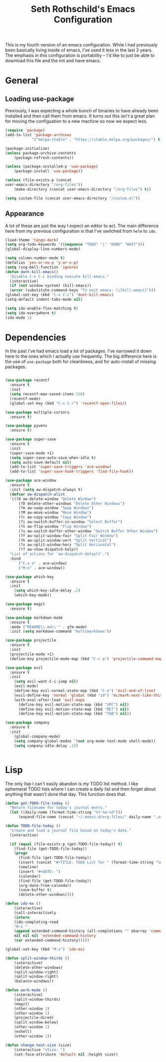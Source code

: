 #+TITLE: Seth Rothschild's Emacs Configuration
#+OPTIONS: toc:2 h:4
<<babel-init>>


This is my fourth version of an emacs configuration. While I
had previously been basically living inside of emacs, I've
used it less in the last 3 years. The emphasis in this
configuration is portability -- I'd like to just be able to
download this file and the init and have emacs.

* General
** Loading use-package 
Previously, I was expecting a whole bunch of binaries to
have already been installed and then call them from
emacs. It turns out this isn't a great plan for moving the
configuation to a new machine so now we expect less.

#+BEGIN_SRC emacs-lisp :tangle yes
  (require 'package)
  (add-to-list 'package-archives
              '("melpa-stable" . "https://stable.melpa.org/packages/") t)

  (package-initialize)
  (unless package-archive-contents
      (package-refresh-contents))

  (unless (package-installed-p 'use-package)
      (package-install 'use-package))

  (unless (file-exists-p (concat
  user-emacs-directory "/org-files"))
      (make-directory (concat user-emacs-directory "/org-files") t))

  (setq custom-file (concat user-emacs-directory "/custom.el"))
#+END_SRC

** Appearance
A lot of these are just the way I expect an editor to act. The main
difference here from my previous configuration is that I've switched
from ~helm~ to ~ido~.

#+BEGIN_SRC emacs-lisp :tangle yes
  (load-theme 'tango-dark)
  (setq org-todo-keywords '((sequence "TODO" "|" "DONE" "WAIT")))
  (global-display-line-numbers-mode)

  (setq column-number-mode t)
  (defalias 'yes-or-no-p 'y-or-n-p)
  (setq ring-bell-function 'ignore)
  (defun dont-kill-emacs()
    "Disable C-x C-c binding execute kill-emacs."
    (interactive)
    (if (not window-system) (kill-emacs))
    (error (substitute-command-keys "To exit emacs: \\[kill-emacs]")))
  (global-set-key (kbd "C-x C-c") 'dont-kill-emacs)
  (setq-default indent-tabs-mode nil)

  (setq ido-enable-flex-matching t)
  (setq ido-everywhere t)
  (ido-mode 1)
#+END_SRC

* Dependencies
In the past I've had emacs load a lot of packages. I've
narrowed it down here to the ones which I actually use
frequently. The big difference here is the use of
~use-package~ both for cleanliness, and for auto-install of
missing packages.

#+BEGIN_SRC emacs-lisp :tangle yes

  (use-package recentf
    :ensure t
    :init
    (setq recentf-max-saved-items 150)
    (recentf-mode)
    (global-set-key (kbd "C-x C-r") 'recentf-open-files))

  (use-package multiple-cursors
    :ensure t)

  (use-package pyvenv
    :ensure t)

  (use-package super-save
    :ensure t
    :init
    (super-save-mode +1)
    (setq super-save-auto-save-when-idle t)
    (setq auto-save-default nil)
    (add-to-list 'super-save-triggers 'ace-window)
    (add-to-list 'super-save-hook-triggers 'find-file-hook))

  (use-package ace-window 
    :ensure t
    :init (setq aw-dispatch-always t)
    (defvar aw-dispatch-alist
    '((?d aw-delete-window "Delete Window")
        (?D delete-other-windows "Delete Other Windows")
        (?m aw-swap-window "Swap Windows")
        (?M aw-move-window "Move Window")
        (?c aw-copy-window "Copy Window")
        (?j aw-switch-buffer-in-window "Select Buffer")
        (?n aw-flip-window "Flip Window")
        (?u aw-switch-buffer-other-window "Switch Buffer Other Window")
        (?f aw-split-window-fair "Split Fair Window")
        (?h aw-split-window-vert "Split Vertical")
        (?v aw-split-window-horz "Split Horizontal")
        (?? aw-show-dispatch-help))
    "List of actions for `aw-dispatch-default'.")
    :bind
        ("C-x o" . ace-window)
        ("M-o" . ace-window))

  (use-package which-key
    :ensure t
    :init
      (setq which-key-idle-delay .2)
      (which-key-mode))

  (use-package magit
    :ensure t)

  (use-package markdown-mode
    :ensure t
    :mode ("README\\.md\\'" . gfm-mode)
    :init (setq markdown-command "multimarkdown"))

  (use-package projectile
    :ensure t
    :init
    (projectile-mode +1)
    (define-key projectile-mode-map (kbd "C-c p") 'projectile-command-map))

  (use-package evil
    :ensure t
    :init
      (setq evil-want-C-i-jump nil)
      (evil-mode)
      (define-key evil-normal-state-map (kbd "C-e") 'evil-end-of-line)
      (evil-define-key 'normal 'global (kbd "zd") 'mc/mark-next-like-this))
      (with-eval-after-load 'evil-maps
        (define-key evil-motion-state-map (kbd "SPC") nil)
        (define-key evil-motion-state-map (kbd "RET") nil)
        (define-key evil-motion-state-map (kbd "TAB") nil))

  (use-package company
    :ensure t
    :init
      (global-company-mode)
      (setq company-global-modes '(not org-mode text-mode shell-mode))
      (setq company-idle-delay .1))


#+END_SRC

* Lisp
The only lisp I can't easily abandon is my TODO list
method. I like ephemeral TODO lists where I can create a
daily list and then forget about anything that wasn't done
that day. This function does that.


#+BEGIN_SRC emacs-lisp :tangle yes
    (defun get-TODO-file-today ()
      "Return filename for today's journal entry."
      (let ((daily-name (format-time-string "%Y-%m-%d")))
          (expand-file-name (concat "~/.emacs.d/org-files/" daily-name ".org"))))

    (defun TODO-file-today ()
      "Create and load a journal file based on today's date."
      (interactive)

      (if (equal (file-exists-p (get-TODO-file-today)) t)
        (find-file (get-TODO-file-today))
        (progn
          (find-file (get-TODO-file-today))
          (insert (concat "#+TITLE: TODO List for " (format-time-string "%A, %B %d")))
          (newline)
          (insert "#+DATE: ")
          (calendar)
          (find-file (get-TODO-file-today))
          (org-date-from-calendar)
          (save-buffer t)
          (delete-other-windows))))

    (defun ido-mx ()
        (interactive)
        (call-interactively
        (intern
        (ido-completing-read
        "M-x "
        (append extended-command-history (all-completions "" obarray 'commandp))
        nil nil nil 'extended-command-history
        (car extended-command-history)))))

    (global-set-key (kbd "M-x") 'ido-mx)

    (defun split-window-thirds ()
        (interactive)
        (delete-other-windows)
        (split-window-right)
        (split-window-right)
        (balance-windows))

    (defun work-mode ()
        (interactive)
        (split-window-thirds)
        (magit)
        (other-window 1)
        (other-window 1)
        (projectile-dired)
        (split-window-below)
        (other-window 1)
        (eshell)
        (other-window 1))
        
    (defun change-text-size (size)
        (interactive "nSize: ")
        (set-face-attribute 'default nil :height size))

#+END_SRC
